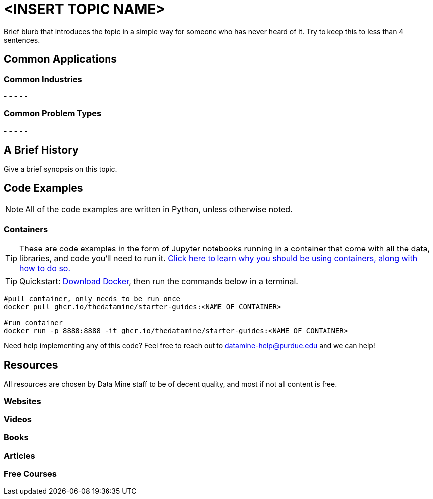 = <INSERT TOPIC NAME>

Brief blurb that introduces the topic in a simple way for someone who has never heard of it. Try to keep this to less than 4 sentences.

== Common Applications

=== Common Industries

- 
- 
- 
- 
- 

=== Common Problem Types

- 
- 
- 
- 
- 

== A Brief History

Give a brief synopsis on this topic.

== Code Examples

NOTE: All of the code examples are written in Python, unless otherwise noted.

=== Containers

TIP: These are code examples in the form of Jupyter notebooks running in a container that come with all the data, libraries, and code you'll need to run it. https://the-examples-book.com/starter-guides/data-engineering/containers/using-data-mine-containers[Click here to learn why you should be using containers, along with how to do so.]

TIP: Quickstart: https://docs.docker.com/get-docker/[Download Docker], then run the commands below in a terminal. 

[source,bash]
----
#pull container, only needs to be run once
docker pull ghcr.io/thedatamine/starter-guides:<NAME OF CONTAINER>

#run container
docker run -p 8888:8888 -it ghcr.io/thedatamine/starter-guides:<NAME OF CONTAINER>
----

Need help implementing any of this code? Feel free to reach out to mailto:datamine-help@purdue.edu[datamine-help@purdue.edu] and we can help!

== Resources

All resources are chosen by Data Mine staff to be of decent quality, and most if not all content is free. 

=== Websites



=== Videos



=== Books



=== Articles



=== Free Courses    



